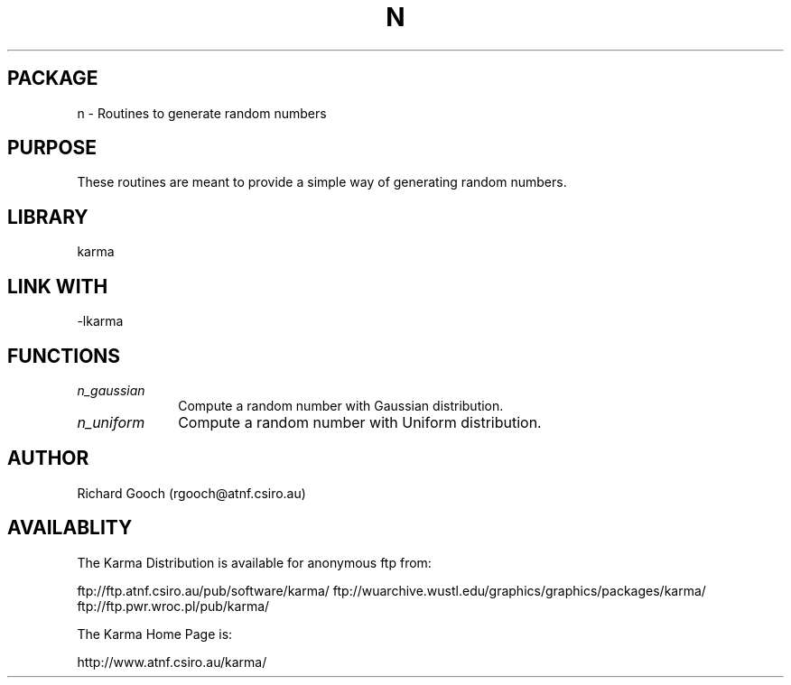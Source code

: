 .TH N 3 "13 Nov 2005" "Karma Distribution"
.SH PACKAGE
n \- Routines to generate random numbers
.SH PURPOSE
These routines are meant to provide a simple way of generating random
numbers.
.SH LIBRARY
karma
.SH LINK WITH
-lkarma
.SH FUNCTIONS
.IP \fIn_gaussian\fP 1i
Compute a random number with Gaussian distribution.
.IP \fIn_uniform\fP 1i
Compute a random number with Uniform distribution.
.SH AUTHOR
Richard Gooch (rgooch@atnf.csiro.au)
.SH AVAILABLITY
The Karma Distribution is available for anonymous ftp from:

ftp://ftp.atnf.csiro.au/pub/software/karma/
ftp://wuarchive.wustl.edu/graphics/graphics/packages/karma/
ftp://ftp.pwr.wroc.pl/pub/karma/

The Karma Home Page is:

http://www.atnf.csiro.au/karma/
